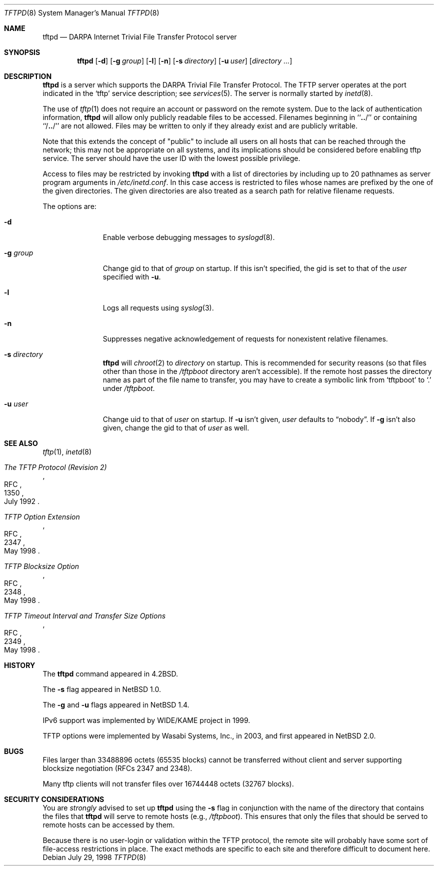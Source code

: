 .\"	$NetBSD: tftpd.8,v 1.19 2003/07/04 12:11:02 wiz Exp $
.\"
.\" Copyright (c) 1983, 1991, 1993
.\"	The Regents of the University of California.  All rights reserved.
.\"
.\" Redistribution and use in source and binary forms, with or without
.\" modification, are permitted provided that the following conditions
.\" are met:
.\" 1. Redistributions of source code must retain the above copyright
.\"    notice, this list of conditions and the following disclaimer.
.\" 2. Redistributions in binary form must reproduce the above copyright
.\"    notice, this list of conditions and the following disclaimer in the
.\"    documentation and/or other materials provided with the distribution.
.\" 3. All advertising materials mentioning features or use of this software
.\"    must display the following acknowledgement:
.\"	This product includes software developed by the University of
.\"	California, Berkeley and its contributors.
.\" 4. Neither the name of the University nor the names of its contributors
.\"    may be used to endorse or promote products derived from this software
.\"    without specific prior written permission.
.\"
.\" THIS SOFTWARE IS PROVIDED BY THE REGENTS AND CONTRIBUTORS ``AS IS'' AND
.\" ANY EXPRESS OR IMPLIED WARRANTIES, INCLUDING, BUT NOT LIMITED TO, THE
.\" IMPLIED WARRANTIES OF MERCHANTABILITY AND FITNESS FOR A PARTICULAR PURPOSE
.\" ARE DISCLAIMED.  IN NO EVENT SHALL THE REGENTS OR CONTRIBUTORS BE LIABLE
.\" FOR ANY DIRECT, INDIRECT, INCIDENTAL, SPECIAL, EXEMPLARY, OR CONSEQUENTIAL
.\" DAMAGES (INCLUDING, BUT NOT LIMITED TO, PROCUREMENT OF SUBSTITUTE GOODS
.\" OR SERVICES; LOSS OF USE, DATA, OR PROFITS; OR BUSINESS INTERRUPTION)
.\" HOWEVER CAUSED AND ON ANY THEORY OF LIABILITY, WHETHER IN CONTRACT, STRICT
.\" LIABILITY, OR TORT (INCLUDING NEGLIGENCE OR OTHERWISE) ARISING IN ANY WAY
.\" OUT OF THE USE OF THIS SOFTWARE, EVEN IF ADVISED OF THE POSSIBILITY OF
.\" SUCH DAMAGE.
.\"
.\"	from: @(#)tftpd.8	8.1 (Berkeley) 6/4/93
.\"
.Dd July 29, 1998
.Dt TFTPD 8
.Os
.Sh NAME
.Nm tftpd
.Nd
.Tn DARPA
Internet Trivial File Transfer Protocol server
.Sh SYNOPSIS
.Nm
.Op Fl d
.Op Fl g Ar group
.Op Fl l
.Op Fl n
.Op Fl s Ar directory
.Op Fl u Ar user
.Op Ar directory ...
.Sh DESCRIPTION
.Nm
is a server which supports the
.Tn DARPA
Trivial File Transfer Protocol.
The
.Tn TFTP
server operates at the port indicated in the
.Ql tftp
service description; see
.Xr services 5 .
The server is normally started by
.Xr inetd 8 .
.Pp
The use of
.Xr tftp 1
does not require an account or password on the remote system.
Due to the lack of authentication information,
.Nm
will allow only publicly readable files to be accessed.
Filenames beginning in ``\|\fB.\|.\fP\|/'' or
containing ``/\|\fB.\|.\fP\|/'' are not allowed.
Files may be written to only if they already exist and are publicly writable.
.Pp
Note that this extends the concept of
.Qq public
to include
all users on all hosts that can be reached through the network;
this may not be appropriate on all systems, and its implications
should be considered before enabling tftp service.
The server should have the user ID with the lowest possible privilege.
.Pp
Access to files may be restricted by invoking
.Nm
with a list of directories by including up to 20 pathnames
as server program arguments in
.Pa /etc/inetd.conf .
In this case access is restricted to files whose
names are prefixed by the one of the given directories.
The given directories are also treated as a search path for
relative filename requests.
.Pp
The options are:
.Bl -tag -width "directory"
.It Fl d
Enable verbose debugging messages to
.Xr syslogd 8 .
.It Fl g Ar group
Change gid to that of
.Ar group
on startup.
If this isn't specified, the gid is set to that of the
.Ar user
specified with
.Fl u .
.It Fl l
Logs all requests using
.Xr syslog 3 .
.It Fl n
Suppresses negative acknowledgement of requests for nonexistent
relative filenames.
.It Fl s Ar directory
.Nm
will
.Xr chroot 2
to
.Ar directory
on startup.
This is recommended for security reasons (so that files other than
those in the
.Pa /tftpboot
directory aren't accessible).
If the remote host passes the directory name as part of the
file name to transfer, you may have to create a symbolic link
from
.Sq tftpboot
to
.Sq \&.
under
.Pa /tftpboot .
.It Fl u Ar user
Change uid to that of
.Ar user
on startup.
If
.Fl u
isn't given,
.Ar user
defaults to
.Dq nobody .
If
.Fl g
isn't also given, change the gid to that of
.Ar user
as well.
.El
.Sh SEE ALSO
.Xr tftp 1 ,
.Xr inetd 8
.Rs
.%R RFC
.%N 1350
.%D July 1992
.%T "The TFTP Protocol (Revision 2)"
.Re
.Rs
.%R RFC
.%N 2347
.%D May 1998
.%T "TFTP Option Extension"
.Re
.Rs
.%R RFC
.%N 2348
.%D May 1998
.%T "TFTP Blocksize Option"
.Re
.Rs
.%R RFC
.%N 2349
.%D May 1998
.%T "TFTP Timeout Interval and Transfer Size Options"
.Re
.Sh HISTORY
The
.Nm
command appeared in
.Bx 4.2 .
.Pp
The
.Fl s
flag appeared in
.Nx 1.0 .
.Pp
The
.Fl g
and
.Fl u
flags appeared in
.Nx 1.4 .
.Pp
IPv6 support was implemented by WIDE/KAME project in 1999.
.Pp
TFTP options were implemented by Wasabi Systems, Inc., in 2003,
and first appeared in
.Nx 2.0 .
.Sh BUGS
Files larger than 33488896 octets (65535 blocks) cannot be transferred
without client and server supporting blocksize negotiation (RFCs
2347 and 2348).
.Pp
Many tftp clients will not transfer files over 16744448 octets (32767 blocks).
.Sh SECURITY CONSIDERATIONS
You are
.Em strongly
advised to set up
.Nm
using the
.Fl s
flag in conjunction with the name of the directory that
contains the files that
.Nm
will serve to remote hosts (e.g.,
.Pa /tftpboot ) .
This ensures that only the files that should be served
to remote hosts can be accessed by them.
.Pp
Because there is no user-login or validation within
the
.Tn TFTP
protocol, the remote site will probably have some
sort of file-access restrictions in place.
The exact methods are specific to each site and therefore
difficult to document here.
